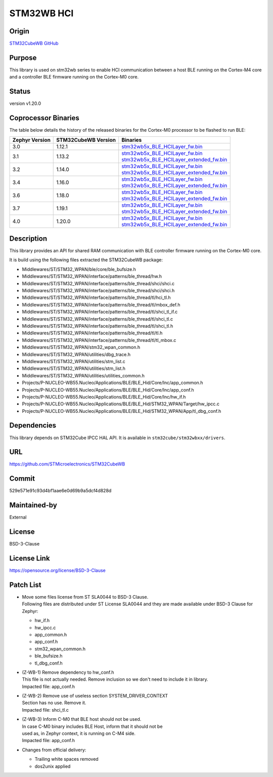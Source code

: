 STM32WB HCI
###########

Origin
------
`STM32CubeWB GitHub`_

Purpose
-------
| This library is used on stm32wb series to enable HCI communication between a host BLE running on the Cortex-M4 core
| and a controller BLE firmware running on the Cortex-M0 core.

Status
------
version v1.20.0

Coprocessor Binaries
--------------------
The table below details the history of the released binaries for the Cortex-M0 processor to be flashed to run BLE:

+----------------+---------------------+---------------------------------------------------------------------------------------------------------------------------------------------------------------------------------------------------------+
| Zephyr Version | STM32CubeWB Version | Binaries                                                                                                                                                                                                |
+================+=====================+=========================================================================================================================================================================================================+
| 3.0            | 1.12.1              | `stm32wb5x_BLE_HCILayer_fw.bin <https://github.com/STMicroelectronics/STM32CubeWB/blob/v1.12.1/Projects/STM32WB_Copro_Wireless_Binaries/STM32WB5x/stm32wb5x_BLE_HCILayer_fw.bin>`__                     |
+----------------+---------------------+---------------------------------------------------------------------------------------------------------------------------------------------------------------------------------------------------------+
| 3.1            | 1.13.2              | | `stm32wb5x_BLE_HCILayer_fw.bin <https://github.com/STMicroelectronics/STM32CubeWB/blob/v1.13.2/Projects/STM32WB_Copro_Wireless_Binaries/STM32WB5x/stm32wb5x_BLE_HCILayer_fw.bin>`__                   |
|                |                     | | `stm32wb5x_BLE_HCILayer_extended_fw.bin <https://github.com/STMicroelectronics/STM32CubeWB/blob/v1.13.2/Projects/STM32WB_Copro_Wireless_Binaries/STM32WB5x/stm32wb5x_BLE_HCILayer_extended_fw.bin>`__ |
+----------------+---------------------+---------------------------------------------------------------------------------------------------------------------------------------------------------------------------------------------------------+
| 3.2            | 1.14.0              | | `stm32wb5x_BLE_HCILayer_fw.bin <https://github.com/STMicroelectronics/STM32CubeWB/blob/v1.14.0/Projects/STM32WB_Copro_Wireless_Binaries/STM32WB5x/stm32wb5x_BLE_HCILayer_fw.bin>`__                   |
|                |                     | | `stm32wb5x_BLE_HCILayer_extended_fw.bin <https://github.com/STMicroelectronics/STM32CubeWB/blob/v1.14.0/Projects/STM32WB_Copro_Wireless_Binaries/STM32WB5x/stm32wb5x_BLE_HCILayer_extended_fw.bin>`__ |
+----------------+---------------------+---------------------------------------------------------------------------------------------------------------------------------------------------------------------------------------------------------+
| 3.4            | 1.16.0              | | `stm32wb5x_BLE_HCILayer_fw.bin <https://github.com/STMicroelectronics/STM32CubeWB/blob/v1.16.0/Projects/STM32WB_Copro_Wireless_Binaries/STM32WB5x/stm32wb5x_BLE_HCILayer_fw.bin>`__                   |
|                |                     | | `stm32wb5x_BLE_HCILayer_extended_fw.bin <https://github.com/STMicroelectronics/STM32CubeWB/blob/v1.16.0/Projects/STM32WB_Copro_Wireless_Binaries/STM32WB5x/stm32wb5x_BLE_HCILayer_extended_fw.bin>`__ |
+----------------+---------------------+---------------------------------------------------------------------------------------------------------------------------------------------------------------------------------------------------------+
| 3.6            | 1.18.0              | | `stm32wb5x_BLE_HCILayer_fw.bin <https://github.com/STMicroelectronics/STM32CubeWB/blob/v1.18.0/Projects/STM32WB_Copro_Wireless_Binaries/STM32WB5x/stm32wb5x_BLE_HCILayer_fw.bin>`__                   |
|                |                     | | `stm32wb5x_BLE_HCILayer_extended_fw.bin <https://github.com/STMicroelectronics/STM32CubeWB/blob/v1.18.0/Projects/STM32WB_Copro_Wireless_Binaries/STM32WB5x/stm32wb5x_BLE_HCILayer_extended_fw.bin>`__ |
+----------------+---------------------+---------------------------------------------------------------------------------------------------------------------------------------------------------------------------------------------------------+
| 3.7            | 1.19.1              | | `stm32wb5x_BLE_HCILayer_fw.bin <https://github.com/STMicroelectronics/STM32CubeWB/blob/v1.19.1/Projects/STM32WB_Copro_Wireless_Binaries/STM32WB5x/stm32wb5x_BLE_HCILayer_fw.bin>`__                   |
|                |                     | | `stm32wb5x_BLE_HCILayer_extended_fw.bin <https://github.com/STMicroelectronics/STM32CubeWB/blob/v1.19.1/Projects/STM32WB_Copro_Wireless_Binaries/STM32WB5x/stm32wb5x_BLE_HCILayer_extended_fw.bin>`__ |
+----------------+---------------------+---------------------------------------------------------------------------------------------------------------------------------------------------------------------------------------------------------+
| 4.0            | 1.20.0              | | `stm32wb5x_BLE_HCILayer_fw.bin <https://github.com/STMicroelectronics/STM32CubeWB/blob/v1.20.0/Projects/STM32WB_Copro_Wireless_Binaries/STM32WB5x/stm32wb5x_BLE_HCILayer_fw.bin>`__                   |
|                |                     | | `stm32wb5x_BLE_HCILayer_extended_fw.bin <https://github.com/STMicroelectronics/STM32CubeWB/blob/v1.20.0/Projects/STM32WB_Copro_Wireless_Binaries/STM32WB5x/stm32wb5x_BLE_HCILayer_extended_fw.bin>`__ |
+----------------+---------------------+---------------------------------------------------------------------------------------------------------------------------------------------------------------------------------------------------------+

Description
-----------
This library provides an API for shared RAM communication with BLE controller firmware running on the Cortex-M0 core.

It is build using  the following files extracted the STM32CubeWB package:

* Middlewares/ST/STM32_WPAN/ble/core/ble_bufsize.h
* Middlewares/ST/STM32_WPAN/interface/patterns/ble_thread/hw.h
* Middlewares/ST/STM32_WPAN/interface/patterns/ble_thread/shci/shci.c
* Middlewares/ST/STM32_WPAN/interface/patterns/ble_thread/shci/shci.h
* Middlewares/ST/STM32_WPAN/interface/patterns/ble_thread/tl/hci_tl.h
* Middlewares/ST/STM32_WPAN/interface/patterns/ble_thread/tl/mbox_def.h
* Middlewares/ST/STM32_WPAN/interface/patterns/ble_thread/tl/shci_tl_if.c
* Middlewares/ST/STM32_WPAN/interface/patterns/ble_thread/tl/shci_tl.c
* Middlewares/ST/STM32_WPAN/interface/patterns/ble_thread/tl/shci_tl.h
* Middlewares/ST/STM32_WPAN/interface/patterns/ble_thread/tl/tl.h
* Middlewares/ST/STM32_WPAN/interface/patterns/ble_thread/tl/tl_mbox.c
* Middlewares/ST/STM32_WPAN/stm32_wpan_common.h
* Middlewares/ST/STM32_WPAN/utilities/dbg_trace.h
* Middlewares/ST/STM32_WPAN/utilities/stm_list.c
* Middlewares/ST/STM32_WPAN/utilities/stm_list.h
* Middlewares/ST/STM32_WPAN/utilities/utilities_common.h
* Projects/P-NUCLEO-WB55.Nucleo/Applications/BLE/BLE_Hid/Core/Inc/app_common.h
* Projects/P-NUCLEO-WB55.Nucleo/Applications/BLE/BLE_Hid/Core/Inc/app_conf.h
* Projects/P-NUCLEO-WB55.Nucleo/Applications/BLE/BLE_Hid/Core/Inc/hw_if.h
* Projects/P-NUCLEO-WB55.Nucleo/Applications/BLE/BLE_Hid/STM32_WPAN/Target/hw_ipcc.c
* Projects/P-NUCLEO-WB55.Nucleo/Applications/BLE/BLE_Hid/STM32_WPAN/App/tl_dbg_conf.h

Dependencies
------------
This library depends on STM32Cube IPCC HAL API. It is available in ``stm32cube/stm32wbxx/drivers``.

URL
---
https://github.com/STMicroelectronics/STM32CubeWB

Commit
------
529e571e91c93d4bf1aae6e0d69b9a5dcf4d828d

Maintained-by
-------------
External

License
-------
BSD-3-Clause

License Link
------------
https://opensource.org/license/BSD-3-Clause

Patch List
----------
* | Move some files license from ST SLA0044 to BSD-3 Clause.
  | Following files are distributed under ST License SLA0044 and they are made available under BSD-3 Clause for Zephyr:

  - hw_if.h
  - hw_ipcc.c
  - app_common.h
  - app_conf.h
  - stm32_wpan_common.h
  - ble_bufsize.h
  - tl_dbg_conf.h

* | (Z-WB-1) Remove dependency to hw_conf.h
  | This file is not actually needed. Remove inclusion so we don't need to include it in library.
  | Impacted file: app_conf.h

* | (Z-WB-2) Remove use of useless section SYSTEM_DRIVER_CONTEXT
  | Section has no use. Remove it.
  | Impacted file: shci_tl.c

* | (Z-WB-3) Inform C-M0 that BLE host should not be used.
  | In case C-M0 binary includes BLE Host, inform that it should not be
  | used as, in Zephyr context, it is  running on C-M4 side.
  | Impacted file: app_conf.h

* Changes from official delivery:

  - Trailing white spaces removed
  - dos2unix applied

.. _STM32CubeWB GitHub:
  https://github.com/STMicroelectronics/STM32CubeWB
